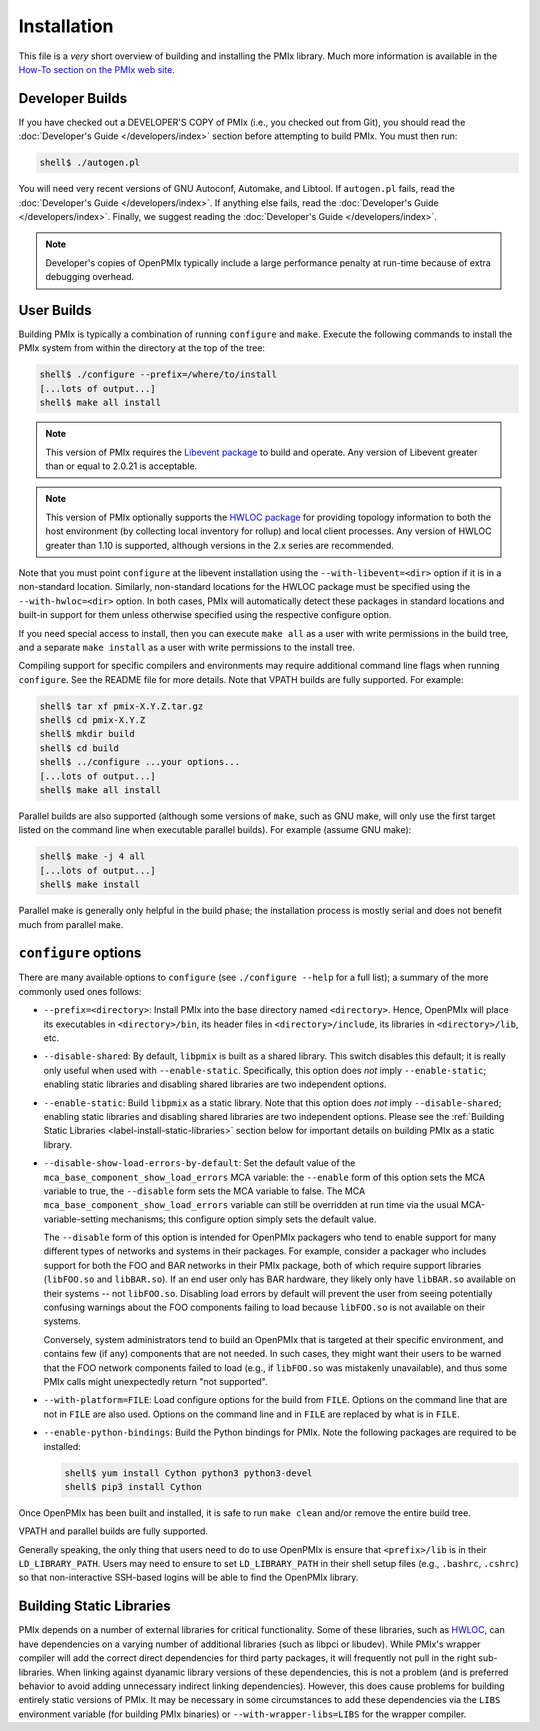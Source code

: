 Installation
============

This file is a *very* short overview of building and installing the
PMIx library.  Much more information is available in the `How-To
section on the PMIx web site <https://pmix.org/support/how-to/>`_.

Developer Builds
----------------

If you have checked out a DEVELOPER'S COPY of PMIx (i.e., you checked
out from Git), you should read the :doc:`Developer's Guide
</developers/index>` section before attempting to build PMIx.  You
must then run:

.. code-block:: sh

   shell$ ./autogen.pl

You will need very recent versions of GNU Autoconf, Automake, and
Libtool.  If ``autogen.pl`` fails, read the :doc:`Developer's Guide
</developers/index>`.  If anything else fails, read the
:doc:`Developer's Guide </developers/index>`.  Finally, we suggest
reading the :doc:`Developer's Guide </developers/index>`.

.. note:: Developer's copies of OpenPMIx typically include a large
          performance penalty at run-time because of extra debugging
          overhead.


User Builds
-----------

Building PMIx is typically a combination of running ``configure``
and ``make``.  Execute the following commands to install the PMIx
system from within the directory at the top of the tree:

.. code-block:: sh

   shell$ ./configure --prefix=/where/to/install
   [...lots of output...]
   shell$ make all install

.. note:: This version of PMIx requires the `Libevent package
          <https://libevent.org/>`_ to build and operate. Any version
          of Libevent greater than or equal to 2.0.21 is acceptable.

.. note:: This version of PMIx optionally supports the `HWLOC package
          <https://www.open-mpi.org/projects/hwloc/>`_ for providing
          topology information to both the host environment (by
          collecting local inventory for rollup) and local client
          processes. Any version of HWLOC greater than 1.10 is
          supported, although versions in the 2.x series are
          recommended.

Note that you must point ``configure`` at the libevent installation
using the ``--with-libevent=<dir>`` option if it is in a non-standard
location. Similarly, non-standard locations for the HWLOC package must
be specified using the ``--with-hwloc=<dir>`` option. In both cases,
PMIx will automatically detect these packages in standard locations
and built-in support for them unless otherwise specified using the
respective configure option.

If you need special access to install, then you can execute ``make
all`` as a user with write permissions in the build tree, and a
separate ``make install`` as a user with write permissions to the
install tree.

Compiling support for specific compilers and environments may require
additional command line flags when running ``configure``.  See the
README file for more details.  Note that VPATH builds are fully
supported.  For example:

.. code-block:: sh

   shell$ tar xf pmix-X.Y.Z.tar.gz
   shell$ cd pmix-X.Y.Z
   shell$ mkdir build
   shell$ cd build
   shell$ ../configure ...your options...
   [...lots of output...]
   shell$ make all install

Parallel builds are also supported (although some versions of ``make``,
such as GNU make, will only use the first target listed on the command
line when executable parallel builds).  For example (assume GNU make):

.. code-block:: sh

   shell$ make -j 4 all
   [...lots of output...]
   shell$ make install

Parallel make is generally only helpful in the build phase; the
installation process is mostly serial and does not benefit much from
parallel make.

``configure`` options
---------------------

There are many available options to ``configure`` (see ``./configure --help``
for a full list); a summary of the more commonly used ones follows:

* ``--prefix=<directory>``: Install PMIx into the base directory named
  ``<directory>``.  Hence, OpenPMIx will place its executables in
  ``<directory>/bin``, its header files in ``<directory>/include``,
  its libraries in ``<directory>/lib``, etc.

* ``--disable-shared``: By default, ``libpmix`` is built as a shared
  library.  This switch disables this default; it is really only
  useful when used with ``--enable-static``.  Specifically, this
  option does *not* imply ``--enable-static``; enabling static
  libraries and disabling shared libraries are two independent
  options.

* ``--enable-static``: Build ``libpmix`` as a static library.  Note
  that this option does *not* imply ``--disable-shared``; enabling
  static libraries and disabling shared libraries are two independent
  options.  Please see the :ref:`Building Static Libraries
  <label-install-static-libraries>` section below for important
  details on building PMIx as a static library.

* ``--disable-show-load-errors-by-default``: Set the default value of
  the ``mca_base_component_show_load_errors`` MCA variable: the
  ``--enable`` form of this option sets the MCA variable to true, the
  ``--disable`` form sets the MCA variable to false.  The MCA
  ``mca_base_component_show_load_errors`` variable can still be
  overridden at run time via the usual MCA-variable-setting
  mechanisms; this configure option simply sets the default value.

  The ``--disable`` form of this option is intended for OpenPMIx
  packagers who tend to enable support for many different types of
  networks and systems in their packages.  For example, consider a
  packager who includes support for both the FOO and BAR networks in
  their PMIx package, both of which require support libraries
  (``libFOO.so`` and ``libBAR.so``).  If an end user only has BAR
  hardware, they likely only have ``libBAR.so`` available on their
  systems -- not ``libFOO.so``.  Disabling load errors by default will
  prevent the user from seeing potentially confusing warnings about
  the FOO components failing to load because ``libFOO.so`` is not
  available on their systems.

  Conversely, system administrators tend to build an OpenPMIx that is
  targeted at their specific environment, and contains few (if any)
  components that are not needed.  In such cases, they might want
  their users to be warned that the FOO network components failed to
  load (e.g., if ``libFOO.so`` was mistakenly unavailable), and thus
  some PMIx calls might unexpectedly return "not supported".

* ``--with-platform=FILE``: Load configure options for the build from
  ``FILE``.  Options on the command line that are not in ``FILE`` are
  also used.  Options on the command line and in ``FILE`` are replaced
  by what is in ``FILE``.

* ``--enable-python-bindings``:
  Build the Python bindings for PMIx. Note the following packages
  are required to be installed:

  .. code-block:: sh

     shell$ yum install Cython python3 python3-devel
     shell$ pip3 install Cython

Once OpenPMIx has been built and installed, it is safe to run ``make
clean`` and/or remove the entire build tree.

VPATH and parallel builds are fully supported.

Generally speaking, the only thing that users need to do to use OpenPMIx
is ensure that ``<prefix>/lib`` is in their ``LD_LIBRARY_PATH``.  Users may
need to ensure to set ``LD_LIBRARY_PATH`` in their shell setup files (e.g.,
``.bashrc``, ``.cshrc``) so that non-interactive SSH-based logins will
be able to find the OpenPMIx library.

.. _label-install-static-libraries:

Building Static Libraries
-------------------------

PMIx depends on a number of external libraries for critical
functionality.  Some of these libraries, such as `HWLOC
<https://www.open-mpi.org/projects/hwloc/>`_, can have dependencies on
a varying number of additional libraries (such as libpci or libudev).
While PMIx's wrapper compiler will add the correct direct dependencies
for third party packages, it will frequently not pull in the right
sub-libraries.  When linking against dyanamic library versions of
these dependencies, this is not a problem (and is preferred behavior
to avoid adding unnecessary indirect linking dependencies).  However,
this does cause problems for building entirely static versions of
PMIx.  It may be necessary in some circumstances to add these
dependencies via the ``LIBS`` environment variable (for building PMIx
binaries) or ``--with-wrapper-libs=LIBS`` for the wrapper compiler.
